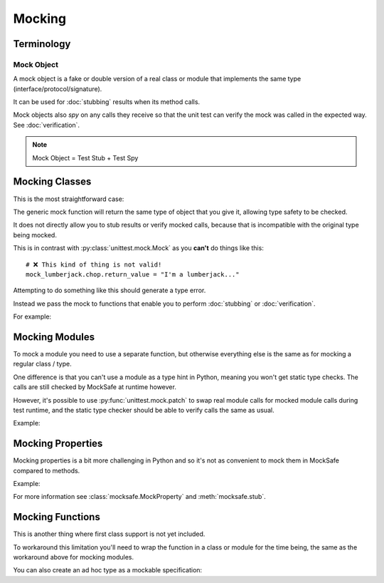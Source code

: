 Mocking
=======

Terminology
-----------

Mock Object
^^^^^^^^^^^

A mock object is a fake or double version of a real class or module that
implements the same type (interface/protocol/signature).

It can be used for :doc:`stubbing` results when its method calls.

Mock objects also *spy* on any calls they receive so that the unit
test can verify the mock was called in the expected way.
See :doc:`verification`.

.. note::

    Mock Object = Test Stub + Test Spy


Mocking Classes
---------------

This is the most straightforward case:

.. doctest::

    >>> from mocksafe import mock

    >>> class Lumberjack:
    ...     def chop(self, tree: str) -> str:
    ...        return "TODO"

    >>> mock_lumberjack: Lumberjack = mock(Lumberjack)

    >>> mock_lumberjack
    SafeMock(<class 'Lumberjack'>)


The generic mock function will return the same type of
object that you give it, allowing type safety to be
checked.

It does not directly allow you to stub results or
verify mocked calls, because that is incompatible
with the original type being mocked.

This is in contrast with :py:class:`unittest.mock.Mock`
as you **can't** do things like this::

    # ❌ This kind of thing is not valid!
    mock_lumberjack.chop.return_value = "I'm a lumberjack..."


Attempting to do something like this should generate a type
error.

Instead we pass the mock to functions that enable you to
perform :doc:`stubbing` or :doc:`verification`.

For example:

.. doctest::

    >>> from mocksafe import when
    >>> when(mock_lumberjack.chop).any_call().then_return("I'm a lumber...")


Mocking Modules
---------------

To mock a module you need to use a separate function, but otherwise
everything else is the same as for mocking a regular class / type.

One difference is that you can't use a module as a type hint in
Python, meaning you won't get static type checks. The calls are
still checked by MockSafe at runtime however.

However, it's possible to use :py:func:`unittest.mock.patch`
to swap real module calls for mocked module calls during test
runtime, and the static type checker should be able to verify
calls the same as usual.

Example:

.. doctest::

    >>> import gzip
    >>> from mocksafe import mock_module, when

    >>> mock_gzip = mock_module(gzip)

    >>> when(mock_gzip.compress).any_call().then_return(b"super compressed")

    >>> mock_gzip.compress(b"Lots of content here!")
    b'super compressed'

    # ❌ gzip.squash() does not exist
    >>> mock_gzip.squash(b"This is an invalid call")
    Traceback (most recent call last):
    ...
    AttributeError: type object <module 'gzip'> has no attribute 'squash'


Mocking Properties
------------------

Mocking properties is a bit more challenging in Python and so it's not as convenient to mock them in MockSafe compared to methods.

Example:

.. doctest::

    >>> from mocksafe import MockProperty, mock, stub, that

    >>> class Philosopher:
    ...     @property
    ...     def meaning_of_life(self) -> str:
    ...         return "TODO: discover the meaning of life"

    >>> # Define a MockProperty that holds a str value
    >>> # and set it's initial value to ""
    >>> mock_meaning: MockProperty[str] = MockProperty("")

    >>> philosopher: Philosopher = mock(Philosopher)

    >>> # Mock the meaning_of_life property
    >>> stub(philosopher).meaning_of_life = mock_meaning

    >>> philosopher.meaning_of_life
    ''

    >>> mock_meaning.return_value = "42"

    >>> philosopher.meaning_of_life
    '42'

    >>> assert that(mock_meaning).was_called
    >>> assert that(mock_meaning).num_calls == 2
    >>> assert that(mock_meaning).last_call == ()


For more information see :class:`mocksafe.MockProperty` and
:meth:`mocksafe.stub`.


Mocking Functions
-----------------

This is another thing where first class support is not yet included.

To workaround this limitation you'll need to wrap the function in a
class or module for the time being, the same as the workaround above for
mocking modules.

.. doctest::

    >>> from math import factorial
    >>> from mocksafe import mock, when

    >>> class FactorialCalc:
    ...     def factorial(self, n: int) -> int:
    ...         return factorial(n)

    >>> mock_calc: FactorialCalc = mock(FactorialCalc)
    >>> mock_factorial = mock_calc.factorial

    >>> when(mock_factorial).called_with(mock_factorial(3)).then_return(6)

    >>> mock_factorial(3)
    6


You can also create an ad hoc type as a mockable specification:

.. doctest::

    >>> from math import factorial
    >>> from mocksafe import mock, when

    >>> def factorial(n: int) -> int:
    ...     return factorial(n)

    >>> fcalc = type('FactorialCalculator', (), {"factorial": factorial})

    >>> mock_factorial = mock(fcalc).factorial

    >>> when(mock_factorial).called_with(mock_factorial(3)).then_return(6)

    >>> mock_factorial(3)
    6
